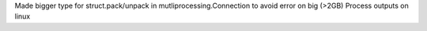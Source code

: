 Made bigger type for struct.pack/unpack in mutliprocessing.Connection to
avoid error on big (>2GB) Process outputs on linux
